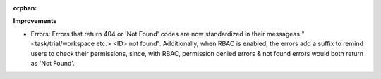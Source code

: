 :orphan:

**Improvements**

-  Errors: Errors that return 404 or 'Not Found' codes are now standardized in their messageas
   "<task/trial/workspace etc.> <ID> not found". Additionally, when RBAC is enabled, the errors add
   a suffix to remind users to check their permissions, since, with RBAC, permission denied errors &
   not found errors would both return as 'Not Found'.
